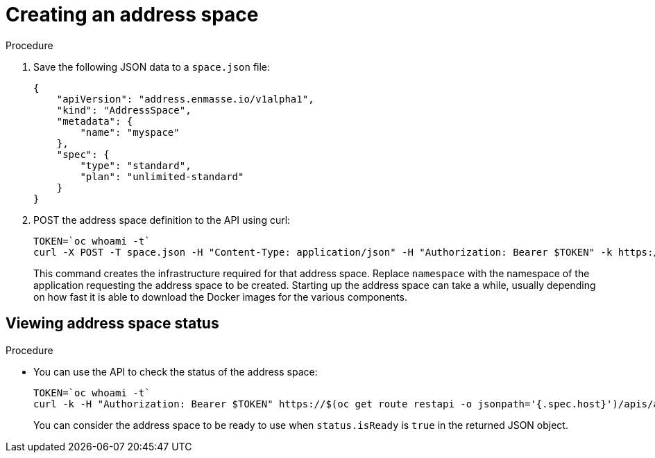 // Module included in the following assemblies:
//
// assembly-configure-address-spaces-addresses-restapi.adoc

[id='create-address-space-restapi-{context}']
= Creating an address space

.Procedure

. Save the following JSON data to a `space.json` file:
+
[source,json,options="nowrap"]
----
{
    "apiVersion": "address.enmasse.io/v1alpha1",
    "kind": "AddressSpace",
    "metadata": {
        "name": "myspace"
    },
    "spec": {
        "type": "standard",
        "plan": "unlimited-standard"
    }
}
----
+
. POST the address space definition to the API using curl:
+
[source,options="nowrap"]
----
TOKEN=`oc whoami -t`
curl -X POST -T space.json -H "Content-Type: application/json" -H "Authorization: Bearer $TOKEN" -k https://$(oc get route restapi -o jsonpath='{.spec.host}')/apis/address.enmasse.io/v1alpha1/namespaces/[:namespace]/addressspaces
----
+
This command creates the infrastructure required for that address space. Replace `namespace` with the
namespace of the application requesting the address space to be created. Starting up the address space
can take a while, usually depending on how fast it is able to download the Docker images for the
various components.

== Viewing address space status

.Procedure

* You can use the API to check the status of the address space:
+
[source,options="nowrap"]
----
TOKEN=`oc whoami -t`
curl -k -H "Authorization: Bearer $TOKEN" https://$(oc get route restapi -o jsonpath='{.spec.host}')/apis/address.enmasse.io/v1alpha1/namespaces/[:namespace]/addressspaces/myspace
----
+
You can consider the address space to be ready to use when `status.isReady` is `true` in the returned JSON
object.

